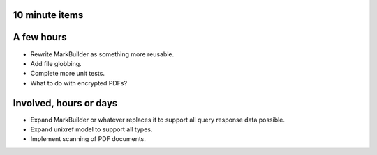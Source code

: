 10 minute items
==========================================================

A few hours
==========================================================

- Rewrite MarkBuilder as something more reusable.
- Add file globbing.
- Complete more unit tests.
- What to do with encrypted PDFs?

Involved, hours or days
==========================================================

- Expand MarkBuilder or whatever replaces it to 
  support all query response data possible.
- Expand unixref model to support all types.
- Implement scanning of PDF documents.
